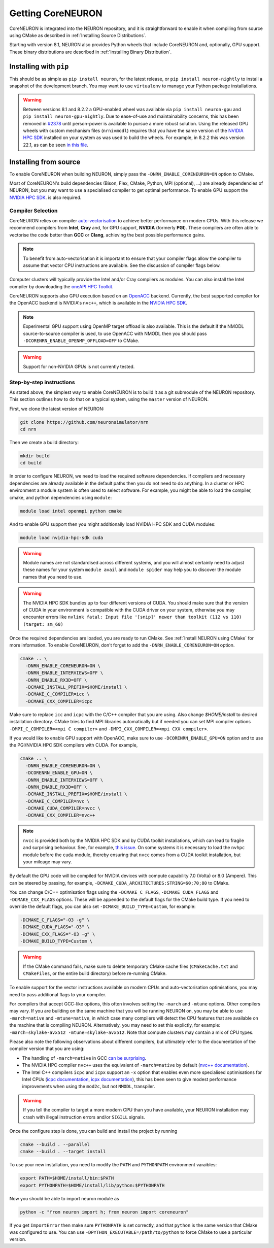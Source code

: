 .. _getting-coreneuron:

Getting CoreNEURON
##################
CoreNEURON is integrated into the NEURON repository, and it is straightforward to enable it when compiling from source using CMake as described in :ref:`Installing Source Distributions`.

Starting with version 8.1, NEURON also provides Python wheels that include CoreNEURON and, optionally, GPU support. These binary distributions are described in :ref:`Installing Binary Distribution`.

Installing with ``pip``
***********************
This should be as simple as ``pip install neuron``, for the latest
release, or ``pip install neuron-nightly`` to install a snapshot of the
development branch.
You may want to use ``virtualenv`` to manage your Python package installations.

.. warning::

   Between versions 8.1 and 8.2.2 a GPU-enabled wheel was available via ``pip install neuron-gpu``
   and ``pip install neuron-gpu-nightly``.
   Due to ease-of-use and maintainability concerns, this has been removed in `#2378
   <https://github.com/neuronsimulator/nrn/pull/2378>`_ until person-power is available to pursue a
   more robust solution.
   Using the released GPU wheels with custom mechanism files (``nrnivmodl``) requires that you have
   the same version of the `NVIDIA HPC SDK <https://developer.nvidia.com/hpc-sdk>`_ installed on
   your system as was used to build the wheels.
   For example, in 8.2.2 this was version 22.1, as can be seen `in this file
   <https://github.com/neuronsimulator/nrn/blob/8.2.2/packaging/python/Dockerfile_gpu#L14>`_.


Installing from source
**********************
To enable CoreNEURON when building NEURON, simply pass the ``-DNRN_ENABLE_CORENEURON=ON`` option to CMake.

Most of CoreNEURON's build dependencies (Bison, Flex, CMake, Python, MPI (optional), ...) are already dependencies of NEURON, but you may want to use a specialised compiler to get optimal performance.
To enable GPU support the `NVIDIA HPC SDK <https://developer.nvidia.com/hpc-sdk>`_. is also required.

Compiler Selection
==================
CoreNEURON relies on compiler `auto-vectorisation <https://en.wikipedia.org/wiki/Automatic_vectorization>`_ to achieve better performance on modern CPUs.
With this release we recommend compilers from **Intel**, **Cray** and, for GPU support, **NVIDIA** (formerly **PGI**).
These compilers are often able to vectorise the code better than
**GCC** or **Clang**, achieving the best possible performance gains.

.. note::
   To benefit from auto-vectorisation it is important to ensure that
   your compiler flags allow the compiler to assume that vector CPU
   instructions are available. See the discussion of compiler flags
   below.

Computer clusters will typically provide the Intel and/or Cray compilers as modules.
You can also install the Intel compiler by downloading the `oneAPI HPC Toolkit <https://software.intel.com/content/www/us/en/develop/tools/oneapi/hpc-toolkit.html>`_.

CoreNEURON supports also GPU execution based on an `OpenACC <https://en.wikipedia.org/wiki/OpenACC>`_ backend.
Currently, the best supported compiler for the OpenACC backend is NVIDIA's ``nvc++``, which is available in the `NVIDIA HPC SDK <https://developer.nvidia.com/hpc-sdk>`_.

.. note::
   Experimental GPU support using OpenMP target offload is also available.
   This is the default if the NMODL source-to-source compiler is used, to use OpenACC with NMODL then you should pass ``-DCORENRN_ENABLE_OPENMP_OFFLOAD=OFF`` to CMake.

.. warning::
   Support for non-NVIDIA GPUs is not currently tested.

Step-by-step instructions
=========================
As stated above, the simplest way to enable CoreNEURON is to build it as a git submodule of the NEURON repository.
This section outlines how to do that on a typical system, using the ``master`` version of NEURON.

First, we clone the latest version of NEURON:

.. code-block::

   git clone https://github.com/neuronsimulator/nrn
   cd nrn

Then we create a build directory:

.. code-block::

   mkdir build
   cd build

In order to configure NEURON, we need to load the required software dependencies.
If compilers and necessary dependencies are already available in the default paths then you do not need to do anything.
In a cluster or HPC environment a module system is often used to select software.
For example, you might be able to load the compiler, cmake, and python dependencies using ``module``:

.. code-block::

   module load intel openmpi python cmake

And to enable GPU support then you might additionally load NVIDIA HPC SDK and CUDA modules:

.. code-block::

   module load nvidia-hpc-sdk cuda

.. warning::
   Module names are not standardised across different systems, and you will almost certainly need to adjust these names for your system
   ``module avail`` and ``module spider`` may help you to discover the module names that you need to use.


.. warning::
   The NVIDIA HPC SDK bundles up to four different versions of CUDA.
   You should make sure that the version of CUDA in your environment is compatible with the CUDA driver on your system, otherwise you may encounter errors like
   ``nvlink fatal: Input file '[snip]' newer than toolkit (112 vs 110) (target: sm_60)``

Once the required dependencies are loaded, you are ready to run CMake. See :ref:`Install NEURON using CMake` for more information.
To enable CoreNEURON, don't forget to add the ``-DNRN_ENABLE_CORENEURON=ON`` option.

.. code-block::

   cmake .. \
     -DNRN_ENABLE_CORENEURON=ON \
     -DNRN_ENABLE_INTERVIEWS=OFF \
     -DNRN_ENABLE_RX3D=OFF \
     -DCMAKE_INSTALL_PREFIX=$HOME/install \
     -DCMAKE_C_COMPILER=icc \
     -DCMAKE_CXX_COMPILER=icpc

Make sure to replace ``icc`` and ``icpc`` with the C/C++ compiler that you are using.
Also change `$HOME/install` to desired installation directory.
CMake tries to find MPI libraries automatically but if needed you can set MPI compiler options ``-DMPI_C_COMPILER=<mpi C compiler>`` and ``-DMPI_CXX_COMPILER=<mpi CXX compiler>``.

If you would like to enable GPU support with OpenACC, make sure to use ``-DCORENRN_ENABLE_GPU=ON`` option and to use the PGI/NVIDIA HPC SDK compilers with CUDA.
For example,

.. code-block::

   cmake .. \
     -DNRN_ENABLE_CORENEURON=ON \
     -DCORENRN_ENABLE_GPU=ON \
     -DNRN_ENABLE_INTERVIEWS=OFF \
     -DNRN_ENABLE_RX3D=OFF \
     -DCMAKE_INSTALL_PREFIX=$HOME/install \
     -DCMAKE_C_COMPILER=nvc \
     -DCMAKE_CUDA_COMPILER=nvcc \
     -DCMAKE_CXX_COMPILER=nvc++

.. note::
   ``nvcc`` is provided both by the NVIDIA HPC SDK and by CUDA toolkit
   installations, which can lead to fragile and surprising behaviour.
   See, for example, `this issue <https://forums.developer.nvidia.com/t/nvcc-only-partially-respects-cuda-home-input-file-newer-than-toolkit/182599>`_.
   On some systems it is necessary to load the ``nvhpc`` module before
   the ``cuda`` module, thereby ensuring that ``nvcc`` comes from a
   CUDA toolkit installation, but your mileage may vary.

By default the GPU code will be compiled for NVIDIA devices with
compute capability 7.0 (Volta) or 8.0 (Ampere).
This can be steered by passing, for example,
``-DCMAKE_CUDA_ARCHITECTURES:STRING=60;70;80`` to CMake.

You can change C/C++ optimisation flags using the  ``-DCMAKE_C_FLAGS``,
``-DCMAKE_CUDA_FLAGS`` and ``-DCMAKE_CXX_FLAGS`` options.
These will be appended to the default flags for the CMake build type.
If you need to override the default flags, you can also set
``-DCMAKE_BUILD_TYPE=Custom``, for example:

.. code-block::

   -DCMAKE_C_FLAGS="-O3 -g" \
   -DCMAKE_CUDA_FLAGS="-O3" \
   -DCMAKE_CXX_FLAGS="-O3 -g" \
   -DCMAKE_BUILD_TYPE=Custom \

.. warning::
   If the CMake command fails, make sure to delete temporary CMake cache files (``CMakeCache.txt`` and ``CMakeFiles``, or the entire build directory) before re-running CMake.

To enable support for the vector instructions available on modern CPUs
and auto-vectorisation optimisations, you may need to pass additional
flags to your compiler.

For compilers that accept GCC-like options, this often involves setting
the ``-march`` and ``-mtune`` options.
Other compilers may vary.
If you are building on the same machine that you will be running NEURON
on, you may be able to use ``-march=native`` and ``-mtune=native``, in
which case many compilers will detect the CPU features that are
available on the machine that is compiling NEURON.
Alternatively, you may need to set this explictly, for example:
``-march=skylake-avx512 -mtune=skylake-avx512``.
Note that compute clusters may contain a mix of CPU types.

Please also note the following observations about different compilers,
but ultimately refer to the documentation of the compiler version that
you are using:

* The handling of ``-march=native`` in GCC `can be surprising <https://lemire.me/blog/2018/07/25/it-is-more-complicated-than-i-thought-mtune-march-in-gcc/>`_.

* The NVIDIA HPC compiler ``nvc++`` uses the equivalent of
  ``-march=native`` by default
  (`nvc++ documentation <https://docs.nvidia.com/hpc-sdk/compilers/hpc-compilers-ref-guide/index.html#tp>`_).

* The Intel C++ compilers ``icpc`` and ``icpx`` support an ``-x``
  option that enables even more specialised optimisations for Intel
  CPUs
  (`icpc documentation <https://www.intel.com/content/www/us/en/docs/cpp-compiler/developer-guide-reference/2021-8/x-qx.html>`_,
  `icpx documentation <https://www.intel.com/content/www/us/en/docs/dpcpp-cpp-compiler/developer-guide-reference/2023-0/x-qx.html>`_),
  this has been seen to give modest performance improvements when using
  the ``mod2c``, but not ``NMODL``, transpiler.

.. warning::
   If you tell the compiler to target a more modern CPU than you have
   available, your NEURON installation may crash with illegal
   instruction errors and/or ``SIGILL`` signals.

Once the configure step is done, you can build and install the project by running

.. code-block::

   cmake --build . --parallel
   cmake --build . --target install

To use your new installation, you need to modify the ``PATH`` and ``PYTHONPATH`` environment varaibles:

.. code-block::

   export PATH=$HOME/install/bin:$PATH
   export PYTHONPATH=$HOME/install/lib/python:$PYTHONPATH

Now you should be able to import neuron module as

.. code-block::

   python -c "from neuron import h; from neuron import coreneuron"

If you get ``ImportError`` then make sure ``PYTHONPATH`` is set correctly, and that ``python`` is the same version that CMake was configured to use.
You can use ``-DPYTHON_EXECUTABLE=/path/to/python`` to force CMake to use a particular version.
